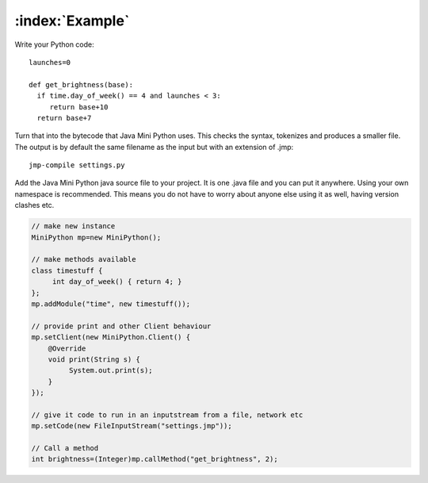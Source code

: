 :index:`Example`
****************

Write your Python code::

  launches=0

  def get_brightness(base):
    if time.day_of_week() == 4 and launches < 3:
       return base+10
    return base+7

Turn that into the bytecode that Java Mini Python uses.  This checks
the syntax, tokenizes and produces a smaller file.  The output is by
default the same filename as the input but with an extension of .jmp::

  jmp-compile settings.py

Add the Java Mini Python java source file to your project.  It is one
.java file and you can put it anywhere.  Using your own namespace is
recommended.  This means you do not have to worry about anyone else
using it as well, having version clashes etc.

.. code-block:: java

  // make new instance
  MiniPython mp=new MiniPython();

  // make methods available
  class timestuff { 
       int day_of_week() { return 4; } 
  };
  mp.addModule("time", new timestuff());

  // provide print and other Client behaviour
  mp.setClient(new MiniPython.Client() {
      @Override
      void print(String s) {
           System.out.print(s);
      }
  });

  // give it code to run in an inputstream from a file, network etc
  mp.setCode(new FileInputStream("settings.jmp"));

  // Call a method 
  int brightness=(Integer)mp.callMethod("get_brightness", 2);
